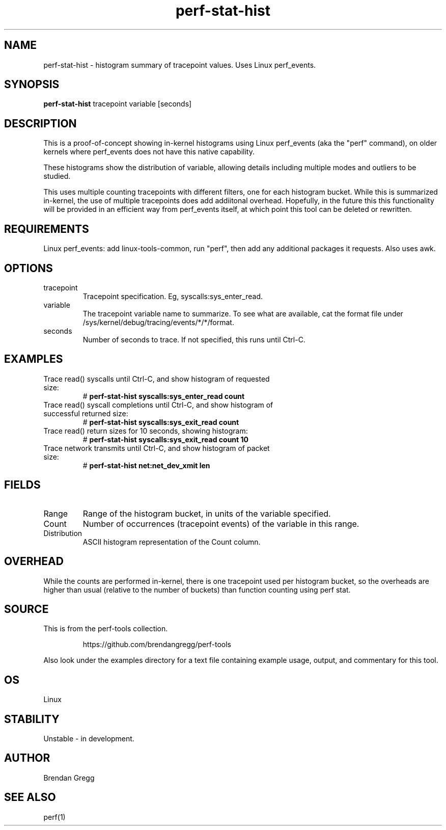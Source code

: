 .TH perf-stat-hist 8  "2014-07-07" "USER COMMANDS"
.SH NAME
perf-stat-hist \- histogram summary of tracepoint values. Uses Linux perf_events.
.SH SYNOPSIS
.B perf-stat-hist
tracepoint variable [seconds]
.SH DESCRIPTION
This is a proof-of-concept showing in-kernel histograms using Linux perf_events
(aka the "perf" command), on older kernels where perf_events does not have
this native capability.

These histograms show the distribution of variable, allowing details
including multiple modes and outliers to be studied.

This uses multiple counting tracepoints with different filters, one for each
histogram bucket. While this is summarized in-kernel, the use of multiple
tracepoints does add addiitonal overhead. Hopefully, in the
future this this functionality will be provided in an efficient way from
perf_events itself, at which point this tool can be deleted or rewritten.
.SH REQUIREMENTS
Linux perf_events: add linux-tools-common, run "perf", then add any additional
packages it requests. Also uses awk.
.SH OPTIONS
.TP
tracepoint
Tracepoint specification. Eg, syscalls:sys_enter_read.
.TP
variable
The tracepoint variable name to summarize. To see what are available, cat the
format file under /sys/kernel/debug/tracing/events/*/*/format.
.TP
seconds
Number of seconds to trace. If not specified, this runs until Ctrl-C.
.SH EXAMPLES
.TP
Trace read() syscalls until Ctrl-C, and show histogram of requested size:
#
.B perf-stat-hist syscalls:sys_enter_read count
.TP
Trace read() syscall completions until Ctrl-C, and show histogram of successful returned size:
#
.B perf-stat-hist syscalls:sys_exit_read count
.TP
Trace read() return sizes for 10 seconds, showing histogram:
#
.B perf-stat-hist syscalls:sys_exit_read count 10
.TP
Trace network transmits until Ctrl-C, and show histogram of packet size:
#
.B perf-stat-hist net:net_dev_xmit len
.SH FIELDS
.TP
Range
Range of the histogram bucket, in units of the variable specified.
.TP
Count
Number of occurrences (tracepoint events) of the variable in this range.
.TP
Distribution
ASCII histogram representation of the Count column.
.SH OVERHEAD
While the counts are performed in-kernel, there is one tracepoint used per
histogram bucket, so the overheads are higher than usual (relative to the
number of buckets) than function counting using perf stat.
.SH SOURCE
This is from the perf-tools collection.
.IP
https://github.com/brendangregg/perf-tools
.PP
Also look under the examples directory for a text file containing example
usage, output, and commentary for this tool.
.SH OS
Linux
.SH STABILITY
Unstable - in development.
.SH AUTHOR
Brendan Gregg
.SH SEE ALSO
perf(1)
